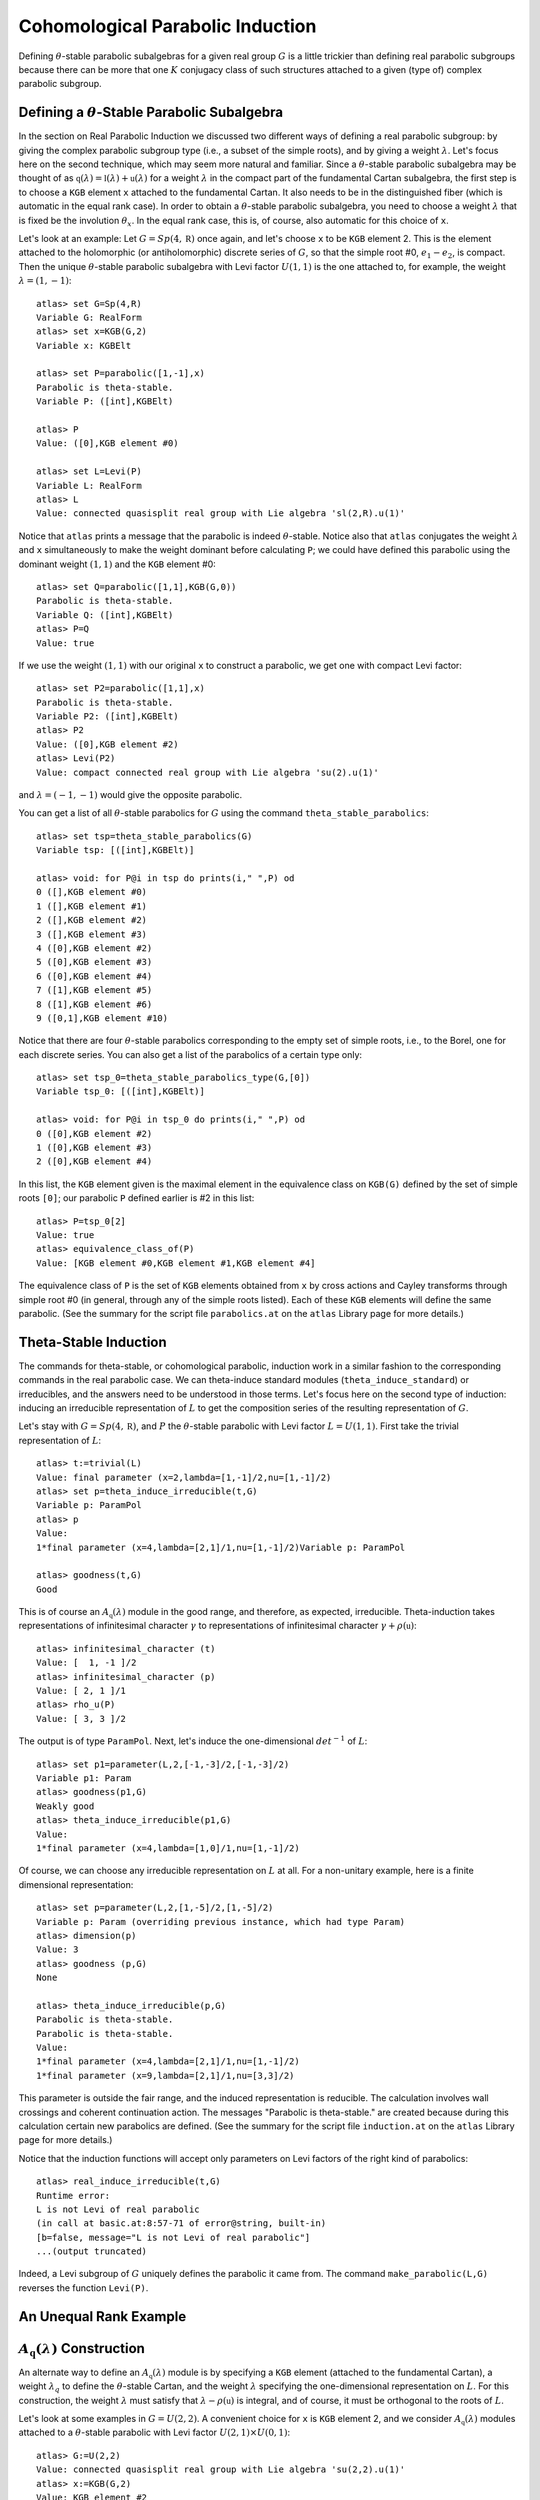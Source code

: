 Cohomological Parabolic Induction
====================================

Defining :math:`\theta`-stable parabolic subalgebras for a given real group
:math:`G` is a little trickier than defining real parabolic subgroups
because there can be more that one :math:`K` conjugacy class of such
structures attached to a given (type of) complex parabolic subgroup.

Defining a :math:`\theta`-Stable Parabolic Subalgebra
---------------------------------------------------------------

In the section on Real Parabolic Induction we discussed two different ways of
defining a real parabolic subgroup: by giving the complex parabolic subgroup
type (i.e., a subset of the simple roots), and by giving a weight
:math:`\lambda`. Let's focus here on the second technique, which may seem
more natural and familiar. Since a :math:`\theta`-stable parabolic subalgebra
may be thought of as
:math:`\mathfrak q(\lambda)=\mathfrak l(\lambda)+\mathfrak u(\lambda)` for
a weight :math:`\lambda` in the compact part of the fundamental Cartan
subalgebra, the first step is to choose a ``KGB`` element ``x`` attached to
the fundamental Cartan. It also needs to be in the distinguished fiber (which
is automatic in the equal rank case). In order to obtain a
:math:`\theta`-stable parabolic subalgebra, you need to choose a weight
:math:`\lambda` that is fixed be the involution :math:`\theta_x`. In the
equal rank case, this is, of course, also automatic for this choice of ``x``.

Let's look at an example: Let :math:`G=Sp(4,\mathbb R)` once again, and let's
choose ``x`` to be ``KGB`` element 2. This is the element attached to the
holomorphic (or antiholomorphic) discrete series of :math:`G`, so that the
simple root #0, :math:`e_1-e_2`, is compact.
Then the unique :math:`\theta`-stable parabolic subalgebra with Levi factor
:math:`U(1,1)` is the one attached to, for example, the weight
:math:`\lambda=(1,-1)`::


  atlas> set G=Sp(4,R)
  Variable G: RealForm
  atlas> set x=KGB(G,2)
  Variable x: KGBElt

  atlas> set P=parabolic([1,-1],x)
  Parabolic is theta-stable.
  Variable P: ([int],KGBElt)

  atlas> P
  Value: ([0],KGB element #0)

  atlas> set L=Levi(P)
  Variable L: RealForm
  atlas> L
  Value: connected quasisplit real group with Lie algebra 'sl(2,R).u(1)'


Notice that ``atlas`` prints a message that the parabolic is indeed
:math:`\theta`-stable. Notice also that ``atlas`` conjugates the weight
:math:`\lambda` and ``x`` simultaneously to make the weight dominant before
calculating ``P``; we could have defined this parabolic using the dominant
weight :math:`(1,1)` and the ``KGB`` element #0::

  atlas> set Q=parabolic([1,1],KGB(G,0))
  Parabolic is theta-stable.
  Variable Q: ([int],KGBElt)
  atlas> P=Q
  Value: true

If we use the weight :math:`(1,1)` with our original ``x`` to construct a
parabolic, we get one with compact Levi factor::

  atlas> set P2=parabolic([1,1],x)
  Parabolic is theta-stable.
  Variable P2: ([int],KGBElt)
  atlas> P2
  Value: ([0],KGB element #2)
  atlas> Levi(P2)
  Value: compact connected real group with Lie algebra 'su(2).u(1)'

and :math:`\lambda=(-1,-1)` would give the opposite parabolic.

You can get a list of all :math:`\theta`-stable parabolics for :math:`G`
using the command ``theta_stable_parabolics``::

  atlas> set tsp=theta_stable_parabolics(G)
  Variable tsp: [([int],KGBElt)]

  atlas> void: for P@i in tsp do prints(i," ",P) od
  0 ([],KGB element #0)
  1 ([],KGB element #1)
  2 ([],KGB element #2)
  3 ([],KGB element #3)
  4 ([0],KGB element #2)
  5 ([0],KGB element #3)
  6 ([0],KGB element #4)
  7 ([1],KGB element #5)
  8 ([1],KGB element #6)
  9 ([0,1],KGB element #10)

Notice that there are four :math:`\theta`-stable parabolics corresponding to
the empty set of simple roots, i.e., to the Borel, one for each discrete series.
You can also get a list of the parabolics of a certain type only::

  atlas> set tsp_0=theta_stable_parabolics_type(G,[0])
  Variable tsp_0: [([int],KGBElt)]

  atlas> void: for P@i in tsp_0 do prints(i," ",P) od
  0 ([0],KGB element #2)
  1 ([0],KGB element #3)
  2 ([0],KGB element #4)

In this list, the ``KGB`` element given is the maximal element in the
equivalence class on ``KGB(G)`` defined by the set of simple roots ``[0]``;
our parabolic ``P`` defined earlier is #2 in this list::

  atlas> P=tsp_0[2]
  Value: true
  atlas> equivalence_class_of(P)
  Value: [KGB element #0,KGB element #1,KGB element #4]

The equivalence class of ``P`` is the set of ``KGB`` elements obtained from
``x`` by cross actions and Cayley transforms through simple root #0 (in general,
through any of the simple roots listed). Each of
these ``KGB`` elements will define the same parabolic. (See the summary for the
script file ``parabolics.at`` on the ``atlas`` Library page for more details.)


Theta-Stable Induction
--------------------------

The commands for theta-stable, or cohomological parabolic, induction work in
a similar fashion to the corresponding commands in the real parabolic case. We
can theta-induce standard modules (``theta_induce_standard``) or irreducibles,
and the answers need to be understood in those terms. Let's focus here on the
second
type of induction: inducing an irreducible representation of :math:`L` to get
the composition series of the resulting representation of :math:`G`.

Let's stay with :math:`G=Sp(4,\mathbb R)`, and :math:`P` the
:math:`\theta`-stable parabolic with Levi factor :math:`L=U(1,1)`. First take
the trivial representation of :math:`L`::

  atlas> t:=trivial(L)
  Value: final parameter (x=2,lambda=[1,-1]/2,nu=[1,-1]/2)
  atlas> set p=theta_induce_irreducible(t,G)
  Variable p: ParamPol
  atlas> p
  Value:
  1*final parameter (x=4,lambda=[2,1]/1,nu=[1,-1]/2)Variable p: ParamPol

  atlas> goodness(t,G)
  Good

This is of course an :math:`A_{\mathfrak q}(\lambda)` module in the good range,
and therefore, as expected, irreducible. Theta-induction takes representations
of infinitesimal character :math:`\gamma` to representations of infinitesimal
character :math:`\gamma+\rho(\mathfrak u)`::

  atlas> infinitesimal_character (t)
  Value: [  1, -1 ]/2
  atlas> infinitesimal_character (p)
  Value: [ 2, 1 ]/1
  atlas> rho_u(P)
  Value: [ 3, 3 ]/2


The output is of type ``ParamPol``. Next, let's induce the one-dimensional
:math:`det^{-1}` of :math:`L`::

  atlas> set p1=parameter(L,2,[-1,-3]/2,[-1,-3]/2)
  Variable p1: Param
  atlas> goodness(p1,G)
  Weakly good
  atlas> theta_induce_irreducible(p1,G)
  Value:
  1*final parameter (x=4,lambda=[1,0]/1,nu=[1,-1]/2)

Of course, we can choose any irreducible representation on :math:`L` at all. For
a non-unitary example, here is a finite dimensional representation::


  atlas> set p=parameter(L,2,[1,-5]/2,[1,-5]/2)
  Variable p: Param (overriding previous instance, which had type Param)
  atlas> dimension(p)
  Value: 3
  atlas> goodness (p,G)
  None

  atlas> theta_induce_irreducible(p,G)
  Parabolic is theta-stable.
  Parabolic is theta-stable.
  Value:
  1*final parameter (x=4,lambda=[2,1]/1,nu=[1,-1]/2)
  1*final parameter (x=9,lambda=[2,1]/1,nu=[3,3]/2)


This parameter is outside the fair range, and the induced representation is
reducible. The calculation involves wall crossings and coherent continuation
action. The messages "Parabolic is theta-stable." are
created because during this calculation certain new parabolics are defined.
(See the summary for the
script file ``induction.at`` on the ``atlas`` Library page for more details.)

Notice that the induction functions will accept only parameters on Levi factors
of the right kind of parabolics::


       atlas> real_induce_irreducible(t,G)
       Runtime error:
       L is not Levi of real parabolic
       (in call at basic.at:8:57-71 of error@string, built-in)
       [b=false, message="L is not Levi of real parabolic"]
       ...(output truncated)


Indeed, a Levi subgroup of :math:`G` uniquely defines the parabolic it came
from. The command ``make_parabolic(L,G)`` reverses the function ``Levi(P)``.


An Unequal Rank Example
-------------------------

:math:`A_{\mathfrak q}(\lambda)` Construction
---------------------------------------------------

An alternate way to define an :math:`A_{\mathfrak q}(\lambda)` module is by
specifying a ``KGB`` element (attached to the fundamental Cartan), a weight
:math:`\lambda_q` to define the :math:`\theta`-stable Cartan, and the weight
:math:`\lambda` specifying the one-dimensional representation on :math:`L`.
For this construction, the weight :math:`\lambda` must satisfy that
:math:`\lambda-\rho(\mathfrak u)` is integral, and of course, it must be
orthogonal to the roots of :math:`L`.

Let's look at some examples in :math:`G=U(2,2)`. A convenient choice for ``x``
is ``KGB`` element 2, and we consider :math:`A_{\mathfrak q}(\lambda)` modules
attached to a :math:`\theta`-stable parabolic with Levi factor
:math:`U(2,1)\times U(0,1)`::

    atlas> G:=U(2,2)
    Value: connected quasisplit real group with Lie algebra 'su(2,2).u(1)'
    atlas> x:=KGB(G,2)
    Value: KGB element #2

    atlas> set lamq=[1,1,1,0]
    Variable lamq: [int]
    atlas> P:=parabolic(lamq,x)
    Parabolic is theta-stable.
    Value: ([0,1],KGB element #2)
    atlas> rho_u(P)
    Value: [  1,  1,  1, -3 ]/2


Since :math:`\rho(\mathfrak u)` is half-integral, we must choose
:math:`\lambda` to be half-integral as well::


   atlas> set M1=Aq(x,[1,1,1,-1]/2,lamq)
   Parabolic is theta-stable.
   Parabolic is theta-stable.
   Parabolic is theta-stable.
   Variable M1: Param
   atlas> M1
   Value: final parameter (x=15,lambda=[3,1,-1,-1]/2,nu=[1,0,-1,0]/1)

   atlas> goodness(x,[1,1,1,-1]/2,lamq)
   Parabolic is theta-stable.
   Parabolic is theta-stable.
   Parabolic is theta-stable.
   Weakly good


The function ``Aq(x,lam,lamq)`` computes
:math:`\mathcal R_{\mathfrak q}(\mathbb C_{\lambda})`, but with a different
normalization; there is a shift of :math:`\rho(\mathfrak u)` so that the
functor preserves infinitesimal characters: the resulting module shares the
infinitesimal character with the one-dimensional representation
:math:`\mathbb C_{\lambda}` of (possibly a double cover of) :math:`L`. One
advantage of this normalization is that it is easy to see whether
:math:`\lambda` is in the weakly fair range for :math:`\mathfrak u`: it
must be weakly dominant::


   atlas> goodness(x,[1,1,1,1]/2,lamq)
   Parabolic is theta-stable.
   Parabolic is theta-stable.
   Parabolic is theta-stable.
   Weakly fair

   atlas> goodness(x,[1,1,1,3]/2,lamq)
   Parabolic is theta-stable.
   Parabolic is theta-stable.
   Parabolic is theta-stable.
   None


Let's look at another example; this is discussed in Chapter 9 of Knapp-Vogan,
"Cohomological Induction and Unitary Representations".
Here :math:`G=SO(5,4)`, and :math:`P` is the unique :math:`\theta`-stable parabolic with Levi factor :math:`U(2,2)`::


     atlas> set G=SO(5,4)
     Variable G: RealForm
     atlas> set x=KGB(G,5)
     Variable x: KGBElt
     atlas> set lamq=[1,1,1,1]
     Variable lamq: [int]

     atlas> set P=parabolic(lamq,x)
     Parabolic is theta-stable.
     Variable P: ([int],KGBElt)
     atlas> P
     Value: ([0,1,2],KGB element #5)
     atlas> rho_u(P)
     Value: [ 2, 2, 2, 2 ]/1

     atlas> set L=Levi(P)
     Variable L: RealForm
     atlas> L
     Value: connected quasisplit real group with Lie algebra 'su(2,2).u(1)'

We can construct the good :math:`A_{\mathfrak q}(\lambda)` at infinitesimal
character :math:`\rho` using the two methods learned; let's do that, just to
check and confirm::


      atlas> theta_induce_irreducible(trivial(L),G)
      Value:
      1*final parameter (x=43,lambda=[7,5,3,1]/2,nu=[3,1,-1,-3]/2)

      atlas> Aq(x,[2,2,2,2],lamq)
      Parabolic is theta-stable.
      Parabolic is theta-stable.
      Parabolic is theta-stable.
      Value: final parameter (x=43,lambda=[7,5,3,1]/2,nu=[3,1,-1,-3]/2)

Notice that our :math:`\lambda=(2,2,2,2)` could also serve to define the
parabolic; in this case, we could have omitted the additional entry ``lamq``::

       atlas> Aq(x,[2,2,2,2])
       Parabolic is theta-stable.
       Parabolic is theta-stable.
       Parabolic is theta-stable.
       Value: final parameter (x=43,lambda=[7,5,3,1]/2,nu=[3,1,-1,-3]/2)

If we now move to the edge of the weakly fair range, Knapp/Vogan predict
that the module will be reducible. The command ``Aq(x,lam,lamq)`` returns
a parameter PROVIDED that the module is irreducible. Otherwise, the command
``Aq_param_pol`` must be used::

      atlas> Aq(x,[0,0,0,0],lamq)
      Parabolic is theta-stable.
      Parabolic is theta-stable.
      ....
      Parabolic is real.
      Parabolic is real.
      Runtime error:
      Aq is not irreducible. Use Aq_param_pol(x,lambda) instead
      (in call at basic.at:8:57-71 of error@string, built-in)
      ...(output truncated)

Here (as well as below) we have deleted many lines of output, both messages
about parabolics in the middle
and the tail end of the error message.::


     atlas> Aq_param_pol(x,[0,0,0,0],lamq)
     Parabolic is theta-stable.
     Parabolic is theta-stable.
     ...
     Parabolic is real.
     Parabolic is real.
     Value:
     1*final parameter (x=84,lambda=[7,7,1,1]/2,nu=[3,3,0,0]/2)
     1*final parameter (x=101,lambda=[7,7,3,3]/2,nu=[3,3,1,1]/2)

This weakly fair :math:`A_{\mathfrak q}(\lambda)` module is indeed reducible,
with two constituents.



